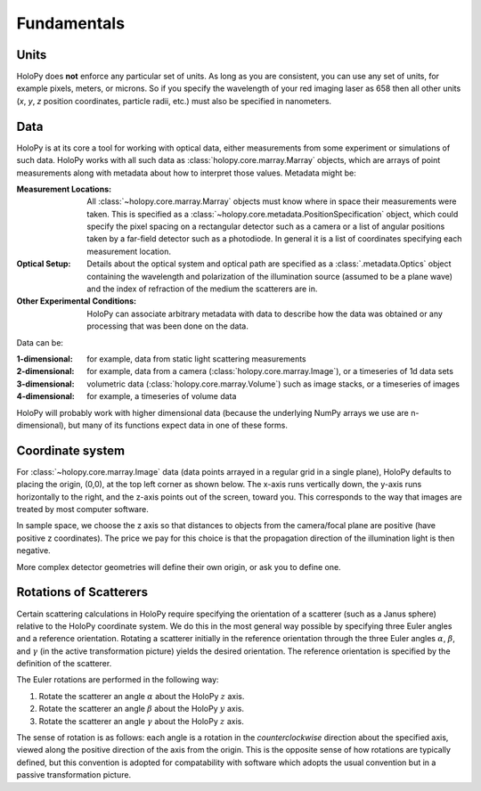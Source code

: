 Fundamentals
============

.. _units:

Units
-----

HoloPy does **not** enforce any particular set of units. As long as
you are consistent, you can use any set of units, for example pixels,
meters, or microns.  So if you specify the wavelength of your red imaging
laser as 658 then all other units (*x*, *y*, *z* position coordinates,
particle radii, etc.)  must also be specified in nanometers.

Data
----

HoloPy is at its core a tool for working with optical data, either
measurements from some experiment or simulations of such data.  HoloPy
works with all such data as :class:`holopy.core.marray.Marray` objects,
which are arrays of point measurements along with metadata about how
to interpret those values.  Metadata might be:

:Measurement Locations:
   
   All :class:`~holopy.core.marray.Marray` objects must know where in
   space their measurements were taken.  This is specified as a
   :class:`~holopy.core.metadata.PositionSpecification` object, which
   could specify the pixel spacing on a rectangular detector such as a
   camera or a list of angular positions taken by a far-field detector
   such as a photodiode.  In general it is a list of coordinates
   specifying each measurement location.

:Optical Setup:
   
   Details about the optical system and optical path are specified as
   a :class:`.metadata.Optics` object containing the wavelength and
   polarization of the illumination source (assumed to be a plane
   wave) and the index of refraction of the medium the scatterers are
   in.

:Other Experimental Conditions:

   HoloPy can associate arbitrary metadata with data to describe how
   the data was obtained or any processing that was been done on the
   data.

Data can be:

:1-dimensional:
   for example, data from static light scattering measurements
:2-dimensional:
   for example, data from a camera
   (:class:`holopy.core.marray.Image`), or a timeseries of 1d data sets 
:3-dimensional:
   volumetric data (:class:`holopy.core.marray.Volume`) such as image
   stacks, or a timeseries of images
:4-dimensional:
   for example, a timeseries of volume data

HoloPy will probably work with higher dimensional data (because the
underlying NumPy arrays we use are n-dimensional), but many of its
functions expect data in one of these forms.

.. _coordinate_system: 

Coordinate system
-----------------

For :class:`~holopy.core.marray.Image` data (data points arrayed in a
regular grid in a single plane), HoloPy defaults to placing the
origin, (0,0), at the top left corner as shown below. The x-axis runs
vertically down, the y-axis runs horizontally to the right, and the
z-axis points out of the screen, toward you.  This corresponds to the
way that images are treated by most computer software.

.. image:: ../images/HolopyCoordinateSystem.png
   :scale: 30 %
   :alt: Coordinate system used in HoloPy.

In sample space, we choose the z axis so that distances to objects
from the camera/focal plane are positive (have positive z
coordinates).  The price we pay for this choice is that the
propagation direction of the illumination light is then negative.

More complex detector geometries will define their own origin, or ask
you to define one.
	

Rotations of Scatterers
-----------------------
Certain scattering calculations in HoloPy require specifying the orientation
of a scatterer (such as a Janus sphere) relative to the HoloPy coordinate
system. We do this in the most general way possible by specifying three
Euler angles and a reference orientation. Rotating a scatterer initially
in the reference orientation through the three Euler angles :math:`\alpha`,
:math:`\beta`, and :math:`\gamma` (in the active transformation picture)
yields the desired orientation. The reference orientation is specified by the 
definition of the scatterer.

The Euler rotations are performed in the following way:

1. Rotate the scatterer an angle :math:`\alpha` about the HoloPy :math:`z` axis.
2. Rotate the scatterer an angle :math:`\beta` about the HoloPy :math:`y` axis.
3. Rotate the scatterer an angle :math:`\gamma` about the HoloPy :math:`z` axis.

The sense of rotation is as follows: each angle is a rotation in the *counterclockwise*
direction about the specified axis, viewed along the positive direction of the axis from
the origin. This is the opposite sense of how rotations are typically defined, but this
convention is adopted for compatability with software which adopts the usual convention
but in a passive transformation picture.


